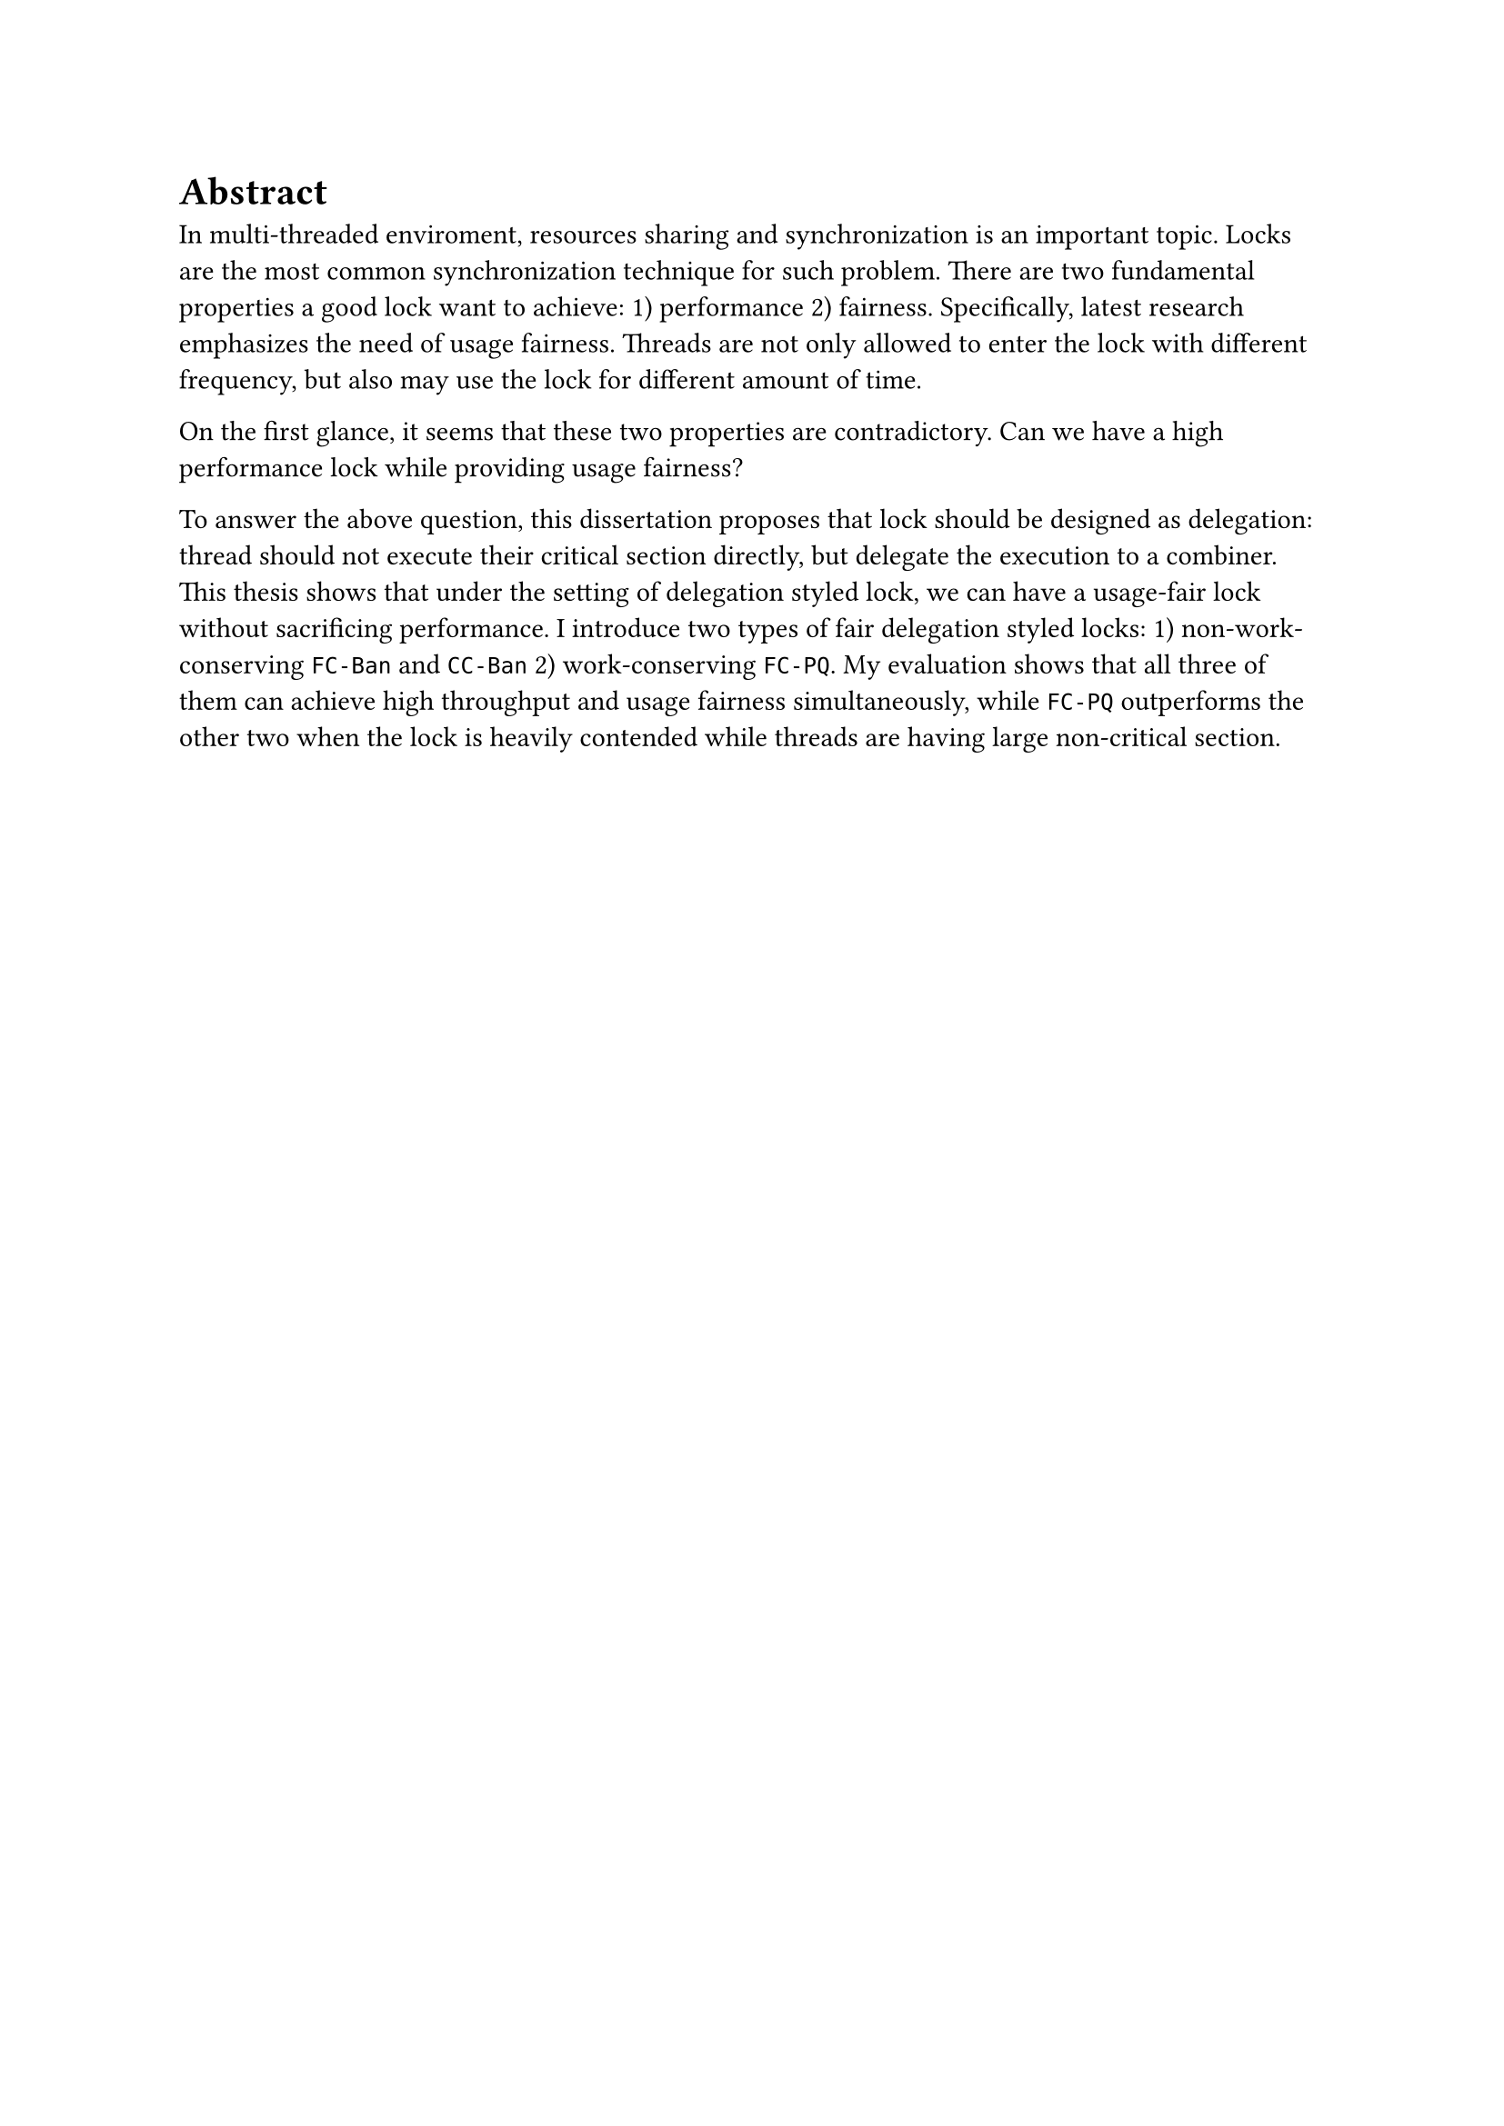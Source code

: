= Abstract

In multi-threaded enviroment, resources sharing and synchronization is an important topic. Locks are the most common synchronization technique for such problem. There are two fundamental properties a good lock want to achieve: 1) performance 2) fairness. Specifically, latest research emphasizes the need of usage fairness. Threads are not only allowed to enter the lock with different frequency, but also may use the lock for different amount of time.

On the first glance, it seems that these two properties are contradictory. Can we have a high performance lock while providing usage fairness?

To answer the above question, this dissertation proposes that lock should be designed as delegation: thread should not execute their critical section directly, but delegate the execution to a combiner. This thesis shows that under the setting of delegation styled lock, we can have a usage-fair lock without sacrificing performance. I introduce two types of fair delegation styled locks: 1) non-work-conserving `FC-Ban` and `CC-Ban` 2) work-conserving `FC-PQ`. My evaluation shows that all three of them can achieve high throughput and usage fairness simultaneously, while `FC-PQ` outperforms the other two when the lock is heavily contended while threads are having large non-critical section.


#pagebreak(weak: true)